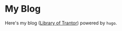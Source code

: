 * My Blog
Here's my blog ([[https://www.shimmy1996.com][Library of Trantor]]) powered by ~hugo~. 


